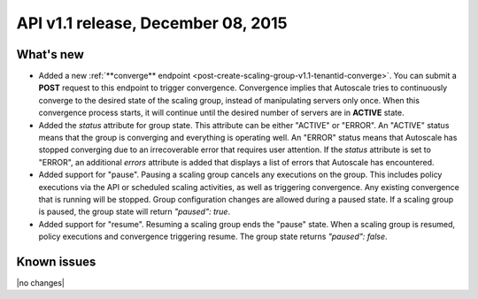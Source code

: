 API v1.1 release, December 08, 2015
-----------------------------------

What's new
~~~~~~~~~~

*  Added a new :ref:`**converge** endpoint <post-create-scaling-group-v1.1-tenantid-converge>`. You can submit a **POST** request to this endpoint to trigger convergence. Convergence implies that Autoscale tries to continuously converge to the desired state of the scaling group, instead of manipulating servers only once.
   When this convergence process starts, it will continue until the desired number of servers are in **ACTIVE** state.

*  Added the `status` attribute for group state. This attribute can be either "ACTIVE" or "ERROR". An "ACTIVE" status means that the group is converging
   and everything is operating well. An "ERROR" status means that Autoscale has stopped converging due to an irrecoverable error that requires user attention.
   If the `status` attribute is set to "ERROR", an additional `errors` attribute is added that displays a list of errors that Autoscale has encountered.

*  Added support for "pause". Pausing a scaling group cancels any executions on the group.
   This includes policy executions via the API or scheduled scaling activities, as well as triggering convergence. Any existing convergence that is running will be stopped. Group configuration changes are allowed during a paused state.
   If a scaling group is paused, the group state will return `"paused": true`.

*  Added support for "resume". Resuming a scaling group ends the "pause" state. When a scaling group is resumed,
   policy executions and convergence triggering resume. The group state returns `"paused": false`.



Known issues
~~~~~~~~~~~~
|no changes|
